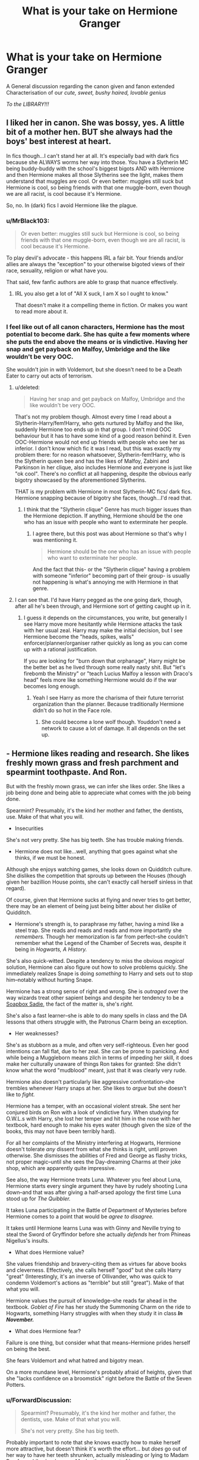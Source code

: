 #+TITLE: What is your take on Hermione Granger

* What is your take on Hermione Granger
:PROPERTIES:
:Author: Ares_Ignis
:Score: 12
:DateUnix: 1570691109.0
:DateShort: 2019-Oct-10
:FlairText: Discussion
:END:
A General discussion regarding the canon given and fanon extended Characterisation of our /cute, sweet, bushy haired, lovable genius/

/To the LIBRARY!!!/


** I liked her in canon. She was bossy, yes. A little bit of a mother hen. BUT she always had the boys' best interest at heart.

In fics though...I can't stand her at all. It's especially bad with dark fics because she ALWAYS worms her way into those. You have a Slytherin MC being buddy-buddy with the school's biggest bigots AND with Hermione and then Hermione makes all those Slytherins see the light, makes them understand that muggles are cool. Or even better: muggles still suck but Hermione is cool, so being friends with that one muggle-born, even though we are all racist, is cool because it's Hermione.

So, no. In (dark) fics I avoid Hermione like the plague.
:PROPERTIES:
:Score: 17
:DateUnix: 1570698059.0
:DateShort: 2019-Oct-10
:END:

*** u/MrBlack103:
#+begin_quote
  Or even better: muggles still suck but Hermione is cool, so being friends with that one muggle-born, even though we are all racist, is cool because it's Hermione.
#+end_quote

To play devil's advocate - this happens IRL a fair bit. Your friends and/or allies are always the "exception" to your otherwise bigoted views of their race, sexuality, religion or what have you.

That said, few fanfic authors are able to grasp that nuance effectively.
:PROPERTIES:
:Author: MrBlack103
:Score: 6
:DateUnix: 1570710406.0
:DateShort: 2019-Oct-10
:END:

**** IRL you also get a lot of "All X suck, I am X so I ought to know."

That doesn't make it a compelling theme in fiction. Or makes you want to read more about it.
:PROPERTIES:
:Author: Hellstrike
:Score: 4
:DateUnix: 1570711369.0
:DateShort: 2019-Oct-10
:END:


*** I feel like out of all canon characters, Hermione has the most potential to become dark. She has quite a few moments where she puts the end above the means or is vindictive. Having her snap and get payback on Malfoy, Umbridge and the like wouldn't be very OOC.

She wouldn't join in with Voldemort, but she doesn't need to be a Death Eater to carry out acts of terrorism.
:PROPERTIES:
:Author: Hellstrike
:Score: 3
:DateUnix: 1570711502.0
:DateShort: 2019-Oct-10
:END:

**** u/deleted:
#+begin_quote
  Having her snap and get payback on Malfoy, Umbridge and the like wouldn't be very OOC.
#+end_quote

That's not my problem though. Almost every time I read about a Slytherin-Harry/fem!Harry, who gets nurtured by Malfoy and the like, suddenly Hermione too ends up in that group. I don't mind OOC behaviour but it has to have some kind of a good reason behind it. Even OOC-Hermione would not end up friends with people who see her as inferior. I don't know which fic it was I read, but this was exactly my problem there: for no reason whatsoever, Slytherin-fem!Harry, who is the Slytherin queen bee and has the likes of Malfoy, Zabini and Parkinson in her clique, also includes Hermione and everyone is just like "ok cool". There's no conflict at all happening, despite the obvious early bigotry showcased by the aforementioned Slytherins.

THAT is my problem with Hermione in most Slytherin-MC fics/ dark fics. Hermione snapping because of bigotry she faces, though...I'd read that.
:PROPERTIES:
:Score: 2
:DateUnix: 1570712562.0
:DateShort: 2019-Oct-10
:END:

***** I think that the "Slytherin clique" Genre has much bigger issues than the Hermione depiction. If anything, Hermione should be the one who has an issue with people who want to exterminate her people.
:PROPERTIES:
:Author: Hellstrike
:Score: 2
:DateUnix: 1570721951.0
:DateShort: 2019-Oct-10
:END:

****** I agree there, but this post was about Hermione so that's why I was mentioning it.

#+begin_quote
  Hermione should be the one who has an issue with people who want to exterminate her people.
#+end_quote

And the fact that this- or the "Slytherin clique" having a problem with someone "inferior" becoming part of their group- is usually not happening is what's annoying me with Hermione in that genre.
:PROPERTIES:
:Score: 2
:DateUnix: 1570722238.0
:DateShort: 2019-Oct-10
:END:


**** I can see that. I'd have Harry pegged as the one going dark, though, after all he's been through, and Hermione sort of getting caught up in it.
:PROPERTIES:
:Author: Poonchow
:Score: 2
:DateUnix: 1570712623.0
:DateShort: 2019-Oct-10
:END:

***** I guess it depends on the circumstances, you write, but generally I see Harry move more hesitantly while Hermione attacks the task with her usual zeal. Harry may make the initial decision, but I see Hermione become the "heads, spikes, walls" enforcer/planner/organiser rather quickly as long as you can come up with a rational justification.

If you are looking for "burn down that orphanage", Harry might be the better bet as he lived through some really nasty shit. But "let's firebomb the Ministry" or "teach Lucius Malfoy a lesson with Draco's head" feels more like something Hermione would do if the war becomes long enough.
:PROPERTIES:
:Author: Hellstrike
:Score: 2
:DateUnix: 1570722367.0
:DateShort: 2019-Oct-10
:END:

****** Yeah I see Harry as more the charisma of their future terrorist organization than the planner. Because traditionally Hermione didn't do so hot in the Face role.
:PROPERTIES:
:Score: 2
:DateUnix: 1570729342.0
:DateShort: 2019-Oct-10
:END:

******* She could become a lone wolf though. Youddon't need a network to cause a lot of damage. It all depends on the set up.
:PROPERTIES:
:Author: Hellstrike
:Score: 2
:DateUnix: 1570743722.0
:DateShort: 2019-Oct-11
:END:


** - Hermione likes reading and research. She likes freshly mown grass and fresh parchment and spearmint toothpaste. And Ron.

But with the freshly mown grass, we can infer she likes order. She likes a job being done and being able to appreciate what comes with the job being done.

Spearmint? Presumably, it's the kind her mother and father, the dentists, use. Make of that what you will.

- Insecurities

She's not very pretty. She has big teeth. She has trouble making friends.

- Hermione does not like...well, anything that goes against what she thinks, if we must be honest.

Although she enjoys watching games, she looks down on Quidditch culture. She dislikes the competition that sprouts up between the Houses (though given her bazillion House points, she can't exactly call herself sinless in that regard).

Of course, given that Hermione sucks at flying and never tries to get better, there may be an element of being just being bitter about her dislike of Quidditch.

- Hermione's strength is, to paraphrase my father, having a mind like a steel trap. She reads and reads and reads and more importantly she /remembers./ Though her memorization is far from perfect--she couldn't remember what the Legend of the Chamber of Secrets was, despite it being in /Hogwarts, A History./

She's also quick-witted. Despite a tendency to miss the obvious /magical/ solution, Hermione can also figure out how to solve problems quickly. She immediately realizes Snape is doing /something/ to Harry and sets out to stop him--notably without hurting Snape.

Hermione has a strong sense of right and wrong. She is /outraged/ over the way wizards treat other sapient beings and despite her tendency to be a [[https://tvtropes.org/pmwiki/pmwiki.php/Main/SoapBoxSadie][Soapbox Sadie]], the fact of the matter is, she's /right./

She's also a fast learner--she is able to do many spells in class and the DA lessons that others struggle with, the Patronus Charm being an exception.

- Her weaknesses?

She's as stubborn as a mule, and often very self-righteous. Even her good intentions can fall flat, due to her zeal. She can be prone to panicking. And while being a Muggleborn means zilch in terms of impeding her skill, it does make her culturally unaware of things Ron takes for granted: She didn't know what the word "mudblood" meant, just that it was clearly very rude.

Hermione also doesn't particularly like aggressive confrontation--she trembles whenever Harry snaps at her. She likes to /argue/ but she doesn't like to /fight./

Hermione has a temper, with an occasional violent streak. She sent her conjured birds on Ron with a look of vindictive fury. When studying for O.W.L.s with Harry, she lost her temper and hit him in the nose with her textbook, hard enough to make his eyes water (though given the size of the books, this may not have been terribly hard).

For all her complaints of the Ministry interfering at Hogwarts, Hermione doesn't tolerate /any/ dissent from what she thinks is right, until proven otherwise. She dismisses the abilities of Fred and George as flashy tricks, not proper magic--until she sees the Day-dreaming Charms at their joke shop, which are apparently quite impressive.

See also, the way Hermione treats Luna. Whatever you feel about Luna, Hermione starts every single argument they have by rudely shooting Luna down--and that was after giving a half-arsed apology the first time Luna stood up for /The Quibbler./

It takes Luna participating in the Battle of Department of Mysteries before Hermione comes to a point that would be /agree to disagree./

It takes until Hermione learns Luna was with Ginny and Neville trying to steal the Sword of Gryffindor before she actually /defends/ her from Phineas Nigellus's insults.

- What does Hermione value?

She values friendship and bravery--citing them as virtues far above books and cleverness. Effectively, she calls herself "good" but she calls Harry "great" (Interestingly, it's an inverse of Ollivander, who was quick to condemn Voldemort's actions as "terrible" but still "great"). Make of that what you will.

Hermione values the pursuit of knowledge--she reads far ahead in the textbook. /Goblet of Fire/ has her study the Summoning Charm on the ride to Hogwarts, something Harry struggles with when they study it in class */In November./*

- What does Hermione fear?

Failure is one thing, but consider what that means--Hermione prides herself on being the best.

She fears Voldemort and what hatred and bigotry mean.

On a more mundane level, Hermione's probably afraid of heights, given that she "lacks confidence on a broomstick" right before the Battle of the Seven Potters.
:PROPERTIES:
:Author: CryptidGrimnoir
:Score: 12
:DateUnix: 1570703855.0
:DateShort: 2019-Oct-10
:END:

*** u/ForwardDiscussion:
#+begin_quote
  Spearmint? Presumably, it's the kind her mother and father, the dentists, use. Make of that what you will.

  She's not very pretty. She has big teeth.
#+end_quote

Probably important to note that she knows exactly how to make herself more attractive, but doesn't think it's worth the effort... but /does/ go out of her way to have her teeth shrunken, actually misleading or lying to Madam Pomfrey while she does so. Maybe that aspect of her appearance was viewed as a failure where her otherwise plain appearance was accepted in stride because her parents were dentists?
:PROPERTIES:
:Author: ForwardDiscussion
:Score: 5
:DateUnix: 1570721660.0
:DateShort: 2019-Oct-10
:END:

**** Hermione even says her parents won't be pleased because they wanted her to keep her braces.

Maybe Hermione found it as a chance to get out of something she found unpleasant.
:PROPERTIES:
:Author: CryptidGrimnoir
:Score: 3
:DateUnix: 1570727882.0
:DateShort: 2019-Oct-10
:END:


** I like her and find her the most relatable of the trio, at least in the early books. I like her ruthless streak and wish that more fics would explore it rather than forgetting that she got over the "or worse, expelled" two months into her stay at Hogwarts.

I dislike that many fics either make her flawless, make her arm candy and/or make her look like a model or a porn star. That's not who Hermione is and such characterisations are the reason why she has such a bad reputation in parts of the fandom.
:PROPERTIES:
:Author: Hellstrike
:Score: 7
:DateUnix: 1570696145.0
:DateShort: 2019-Oct-10
:END:

*** To expand on the "or worse, expelled" line that a lot of authors use to ridicule her... in context it actually makes a lot of sense. As a muggleborn, she's only just found out that she /has magic/. To be kicked out of this whole new world that she's only just discovered would indeed seem catastrophic to a ten-year-old... especially one that probably feels like she has to prove to her parents that, yes, sending her away for most of the year is a good idea. Add to that a child's underdeveloped sense of mortality and it's more understandable.
:PROPERTIES:
:Author: MrBlack103
:Score: 5
:DateUnix: 1570710804.0
:DateShort: 2019-Oct-10
:END:


*** Hermione's ruthless streak is one of my favourite things about her, and I'm very disappointed that more fics don't explore that aspect of her.
:PROPERTIES:
:Author: Tenebris-Umbra
:Score: 2
:DateUnix: 1570723174.0
:DateShort: 2019-Oct-10
:END:

**** I agree. I loved how she took care of business with Skeeter, Umbridge and punched Malfoy in canon. I'm particularly fond of fics that have her go dark. I think it's completely outrageous and OOC for canon but I feel like she has the potential to go through so much bigotry and then snap. /Hermione takes off her hoops, hands them to Harry/ “now it's on, witches”
:PROPERTIES:
:Author: luulyme
:Score: 2
:DateUnix: 1571698264.0
:DateShort: 2019-Oct-22
:END:


** When I most appreciate Hermione characterisations is when she's displaying her absolutely /bull-headed/ desire to /help,/ and /be useful/... even when her tactics aren't exactly very helpful or are even counter-productive; especially coupled with her lack of awareness of other people's mental processes, and her compensation for that via rote learning. See: her reverence for "rules" and her absolute disdain for those using the rules for their /own/ gain.

An example of this kind of thing that comes to mind is her reaction to Harry's transformation in /To Reach Without/ - she's immediately desperate to get Harry's pronouns right, even when Harry is still unsure of them. And she makes sure everyone else is getting it right too. Because that's how you help people in Harry's position, right? That's what the books say.

Going a bit deeper, I love it when authors explore this "must be useful" motivation and what kind of childhood may have brought this about - often coming down to particular self-esteem issues brought on by distant parents.

That's my take anyway.
:PROPERTIES:
:Author: MrBlack103
:Score: 3
:DateUnix: 1570712310.0
:DateShort: 2019-Oct-10
:END:


** Fanfic is malleable, so I don't really have one standard take of her in mind. I can tell you what characterizations I like and what ones I think have a bases in canon.

 

First, the fanon things I like personally. I like smart Hermione, genius Hermione and so on. I do really like when she is portrayed as some sort of child prodigy before hogwarts, but I don't know how well that fits into canon... I like when she is creating stuff (but that is just because I like creating stuff.)

I like when she is the nerdy bushy haired bookworm who only cares for her own appearance on rare special occasions.

I love when she is portrayed as loving to learn information and wanting to share what she has learned to the world. (for example walking through some historic district, in my mind she would be sharing facts about half the buildings that she had read somewhere.)

I like when she is portrayed as a bit excitable, Hermione the bushy haired missile taking a running leap into harry.

I like the idea that her horrible hair is caused by her magic.

 

Then the fanon things I dislike. I don't like when she is a supermodel that just needs to have her hair cut/grow out/settle with age. (in fact, I don't like when her hair is messed with at all in fanfic...)

I find it wrong when she is portrayed as this... well Percy. Thinks that authority figures can do no wrong, and follows literally every rule.

I can't see Hermione "free the elfs" Granger being ok with anyone being forcibly married to anybody. Hermione has these HUGE justice buttons in canon, so probably wouldn't be okay with any law that would take liberty away from someone.

 

As for canon...

I feel she carries a torch for both of her best friends, Ron is evident by her ending up with him. Harry has a few moments where it definitely seems that she feels something for him.

#+begin_quote
  "Bye, Harry!" said Hermione, and she did something she had never done before, and kissed him on the cheek.

  “Oh, come on, Harry,” said Hermione, suddenly impatient. “It's not Quidditch that's popular, it's you! You've never been more interesting, and frankly, you've never been more fanciable.”
#+end_quote

I feel she has demanding parents, and was probably isolated from her peers by her smarts and arrogance. She is quite bosy and always sees herself as right, though this is tempered by the fact that she is usually right.

(One interesting portrayal I have seen for her was that maybe she went through a bullying phase, being basically a year older than her peers she would have gone through a growth spurt first in her class. If she was bullied in the past, she might have started pushing back, and started ruling the school with her smarts and (relative) strength. No teacher (nor her parents) would believe teachers pet Hermione Granger would do anything of the sort, and so she would have had free rein. The fic had her have an epiphery soon before hogwarts, but when she first got there she was still kinda used to everyone following her every command.)

She wants to help whenever she can (even when people don't want to be helped), and I think wants to be seen as useful. She sees her smarts as one way to be useful.

She is not afraid at all to hurt other people if it makes the people she loves happier and safer.
:PROPERTIES:
:Author: bonsly24
:Score: 3
:DateUnix: 1570696646.0
:DateShort: 2019-Oct-10
:END:


** Not a genius! Not by a long shot! The Marauders and Snape are closer to being a genius and they still don't quite fit the bill! Hermione is not stupid, but her knowledge comes from hard work (and her classroom performance from reading ahead and probably even trying those spells she reads about, so maybe her doing it "the first time" isn't actually true and she practises the spell before class already!) and isn't effortless like with the Marauders (they spend most of their time thinking about pranks and sneaking around, but they are still brilliant students!)!

The only true geniuses in HP-Canon are:

- Dumbledore who was a prodigy even during his school years (he surprised his examiners for OWLs and NEWTs and did things with his wand they didn't think possible)

- Grindelwald

- Voldemort

- Nicholas Flamel

and maybe: Newt Scammander (animal handling genius!)

OK: And Merlin of course (and probably Morgan le Fey!)

As for my personal take on her? If I were to write a fanfiction then she'd still be a good student and all that (I wouldn't go out of my way to bash her), but she would certainly not be lauded as "the smartest witch of her age"...seriously, Lily is smarter than her (figuring out a self-sacrificial-ritual to save Harry? Yeah, that is damn smart!)
:PROPERTIES:
:Author: Laxian
:Score: 1
:DateUnix: 1570965451.0
:DateShort: 2019-Oct-13
:END:
